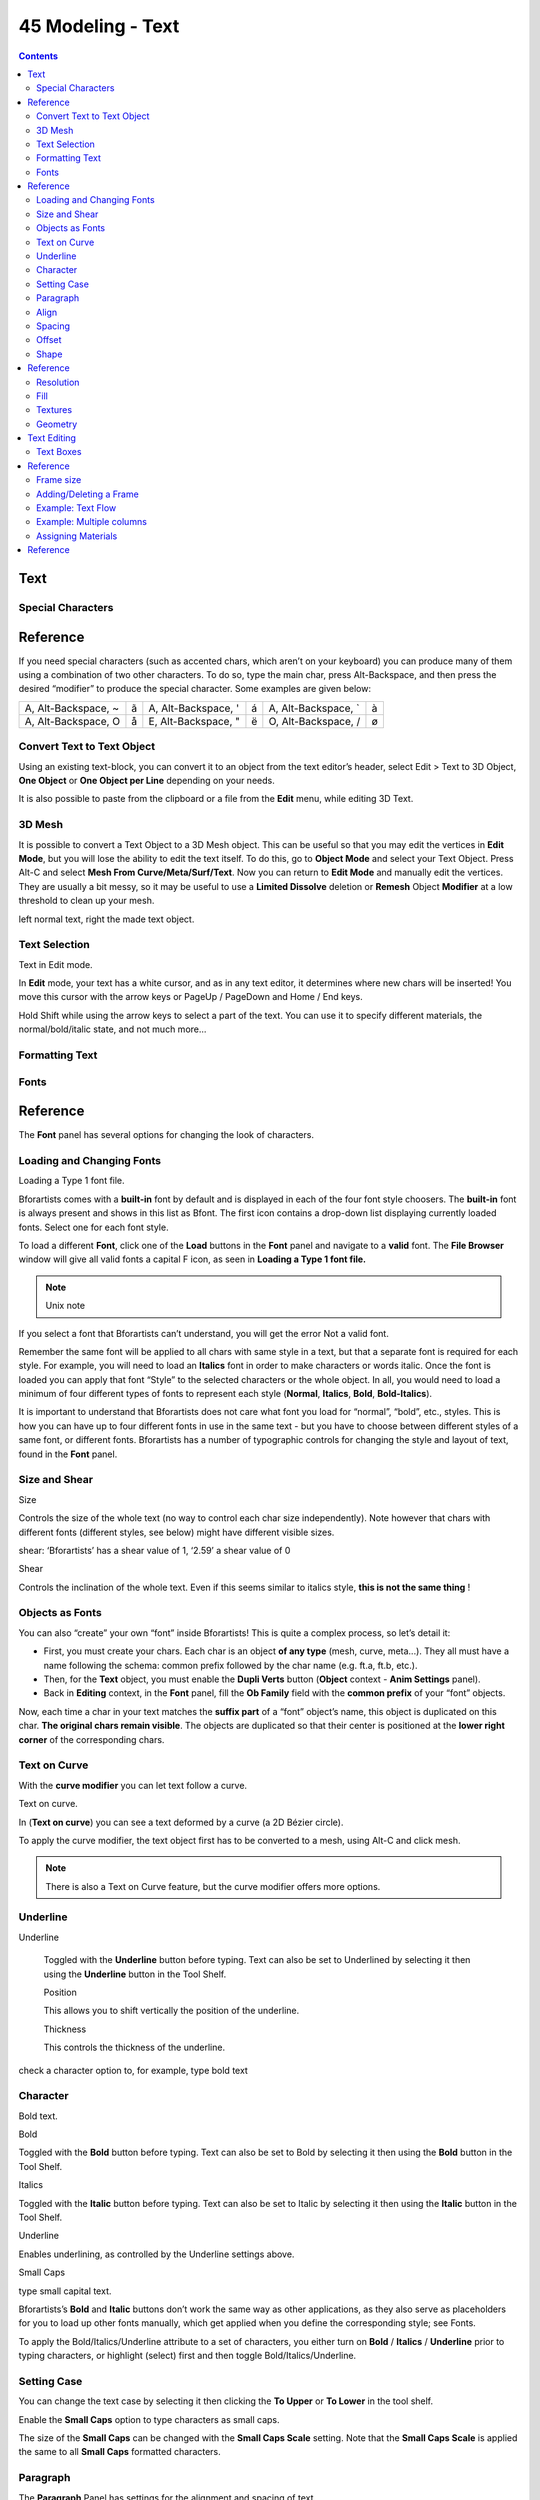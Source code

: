 ******************
45 Modeling - Text
******************

.. contents:: Contents




Text
====



Special Characters
------------------




Reference
=========

If you need special characters (such as accented chars, which aren’t on your keyboard) you can produce many of them using a combination of two other characters. To do so, type the main char, press Alt-Backspace, and then press the desired “modifier” to produce the special character. Some examples are given below:

.. list-table::

	* - A, Alt-Backspace, ~
	  - ã
	  - A, Alt-Backspace, '
	  - á
	  - A, Alt-Backspace, `
	  - à

	* - A, Alt-Backspace, O
	  - å
	  - E, Alt-Backspace, "
	  - ë
	  - O, Alt-Backspace, /
	  - ø



Convert Text to Text Object
---------------------------

Using an existing text-block, you can convert it to an object from the text editor’s header, select Edit > Text to 3D Object, **One Object** or **One Object per Line** depending on your needs.

It is also possible to paste from the clipboard or a file from the **Edit** menu, while editing 3D Text.



3D Mesh
-------

It is possible to convert a Text Object to a 3D Mesh object. This can be useful so that you may edit the vertices in **Edit Mode**, but you will lose the ability to edit the text itself. To do this, go to **Object Mode** and select your Text Object. Press Alt-C and select **Mesh From Curve/Meta/Surf/Text**. Now you can return to **Edit Mode** and manually edit the vertices. They are usually a bit messy, so it may be useful to use a **Limited Dissolve** deletion or **Remesh** Object **Modifier** at a low threshold to clean up your mesh.

left normal text, right the made text object.



Text Selection
--------------

Text in Edit mode.

In **Edit** mode, your text has a white cursor, and as in any text editor, it determines where new chars will be inserted! You move this cursor with the arrow keys or PageUp / PageDown and Home / End keys.

Hold Shift while using the arrow keys to select a part of the text. You can use it to specify different materials, the normal/bold/italic state, and not much more...



Formatting Text
---------------



Fonts
-----




Reference
=========

The **Font** panel has several options for changing the look of characters.



Loading and Changing Fonts
--------------------------

.. image:: graphics/7.xx_Editors_-__Modeling_-_Text/1000000000000106000000FD590966FD401179F2.png

Loading a Type 1 font file.

Bforartists comes with a **built-in** font by default and is displayed in each of the four font style choosers. The **built-in** font is always present and shows in this list as Bfont. The first icon contains a drop-down list displaying currently loaded fonts. Select one for each font style.

To load a different **Font**, click one of the **Load** buttons in the **Font** panel and navigate to a **valid** font. The **File Browser** window will give all valid fonts a capital F icon, as seen in **Loading a Type 1 font file.**

.. Note:: Unix note

If you select a font that Bforartists can’t understand, you will get the error Not a valid font.

Remember the same font will be applied to all chars with same style in a text, but that a separate font is required for each style. For example, you will need to load an **Italics** font in order to make characters or words italic. Once the font is loaded you can apply that font “Style” to the selected characters or the whole object. In all, you would need to load a minimum of four different types of fonts to represent each style (**Normal**, **Italics**, **Bold**, **Bold-Italics**).

It is important to understand that Bforartists does not care what font you load for “normal”, “bold”, etc., styles. This is how you can have up to four different fonts in use in the same text - but you have to choose between different styles of a same font, or different fonts. Bforartists has a number of typographic controls for changing the style and layout of text, found in the **Font** panel.



Size and Shear
--------------

Size 

Controls the size of the whole text (no way to control each char size independently). Note however that chars with different fonts (different styles, see below) might have different visible sizes. 

shear: ‘Bforartists’ has a shear value of 1, ‘2.59’ a shear value of 0

Shear 

Controls the inclination of the whole text. Even if this seems similar to italics style, **this is not the same thing** ! 



Objects as Fonts
----------------

You can also “create” your own “font” inside Bforartists! This is quite a complex process, so let’s detail it:

- First, you must create your chars. Each char is an object **of any type** (mesh, curve, meta...). They all must have a name following the schema: common prefix followed by the char name (e.g. ft.a, ft.b, etc.). 
- Then, for the **Text** object, you must enable the **Dupli Verts** button (**Object** context - **Anim Settings** panel). 
- Back in **Editing** context, in the **Font** panel, fill the **Ob Family** field with the **common prefix** of your “font” objects. 

Now, each time a char in your text matches the **suffix part** of a “font” object’s name, this object is duplicated on this char. **The original chars remain visible**. The objects are duplicated so that their center is positioned at the **lower right corner** of the corresponding chars.



Text on Curve
-------------

With the **curve modifier** you can let text follow a curve.

Text on curve.

In (**Text on curve**) you can see a text deformed by a curve (a 2D Bézier circle).

To apply the curve modifier, the text object first has to be converted to a mesh, using Alt-C and click mesh.

.. Note:: There is also a Text on Curve feature, but the curve modifier offers more options.



Underline
---------

Underline 

	Toggled with the **Underline** button before typing. Text can also be set to Underlined by selecting it then using the **Underline** button in the Tool Shelf.

	Position 

	This allows you to shift vertically the position of the underline. 

	Thickness 

	This controls the thickness of the underline. 

check a character option to, for example, type bold text



Character
---------

Bold text.

Bold 

Toggled with the **Bold** button before typing. Text can also be set to Bold by selecting it then using the **Bold** button in the Tool Shelf. 

Italics 

Toggled with the **Italic** button before typing. Text can also be set to Italic by selecting it then using the **Italic** button in the Tool Shelf. 

Underline 

Enables underlining, as controlled by the Underline settings above. 

Small Caps 

type small capital text. 

Bforartists’s **Bold** and **Italic** buttons don’t work the same way as other applications, as they also serve as placeholders for you to load up other fonts manually, which get applied when you define the corresponding style; see Fonts.

To apply the Bold/Italics/Underline attribute to a set of characters, you either turn on **Bold** / **Italics** / **Underline** prior to typing characters, or highlight (select) first and then toggle Bold/Italics/Underline.



Setting Case
------------

You can change the text case by selecting it then clicking the **To Upper** or **To Lower** in the tool shelf.

Enable the **Small Caps** option to type characters as small caps.

The size of the **Small Caps** can be changed with the **Small Caps Scale** setting. Note that the **Small Caps Scale** is applied the same to all **Small Caps** formatted characters.



Paragraph
---------

The **Paragraph** Panel has settings for the alignment and spacing of text.

the paragraph tab



Align
-----

Left 

Aligns text to left of frames when using them, else uses the center point of the **Text** object as the starting point of the text (which grows to the right). 

Center 

Centers text in the frames when using them, else uses the center point of the **Text** object as the mid-point of the text (which grows equally to the left and right). 

Right 

Aligns text to right of frames when using them, else uses the center point of the **Text** object as the ending point of the text (which grows to the left). 

Justify 

Only flushes a line when it is **terminated** by a wordwrap (**not** by Return), it uses **whitespace** instead of **character spacing** (kerning) to fill lines. 

Flush 

**Always** flushes the line, even when it’s still being entered; it uses character spacing (kerning) to fill lines. 

Both **Justify** and **Flush** only work within frames.



Spacing
-------

Character 

A factor by which space between each character is scaled in width 

Word 

A factor by which whitespace between words is scaled in width. You can also control it by pressing Alt-Left or Alt-Right to decrease/increase spacing by steps of 0.1. 

Line 

A factor by which the vertical space between lines is scaled. 



Offset
------

X offset and Y offset 

Well, these settings control the X and Y offset of the text, regarding its “normal” positioning. Note that with frames (see **Text Boxes**), it applies to all frames’ content... 



Shape
-----




Reference
=========

As you can see in the **Curve and Surface** panel, texts have most of the same options as curves.



Resolution
----------

Preview, Render resolution. See curve resolution.

the shape settings

Fast Editing 

disables curve filling while in edit mode. 



Fill
----

The fill options control how the text curves are filled in when text is **Extruded** or **Beveled** in the **Geometry** Panel.

Front 

Fills in the front side of the surface. 

Back 

Fills in the back side of the surface. 

Fill Deformed 

Fills the curves after applying shape keys and modifiers. 



Textures
--------

.. image:: graphics/7.xx_Editors_-__Modeling_-_Text/10000000000000CC00000088690BFD4505606758.png

Texture Settings

Use UV for Mapping 

Use UV values as generated texture coordinates. 

Auto Texture Space 

Adjusts the active object’s texture space automatically when transforming object. 



Geometry
--------

Text objects have all the **curves extrusion features**.




Text Editing
============



Text Boxes
----------




Reference
=========

.. image:: graphics/7.xx_Editors_-__Modeling_-_Text/10000000000000C800000081F2B53B5571C019F9.png

Text frame.

Text “Boxes” allow you to distribute the text amongst rectangular areas within a single text object. An arbitrary number of freely positionable and re-sizable text frames are allowed per text object.

Text flows continuously from the lowest-numbered frame to the highest-numbered frame with text inside each frame word-wrapped. Text flows between frames when a lower-numbered frame can’t fit any more text. If the last frame is reached, text overflows out of it.

Text frames are very similar to the concept of **frames** from a desktop publishing application, like Scribus. You use frames to control the placement and flow of text.

Frames are controlled in the **Text Boxes** panel.



Frame size
----------

By default the first frame for a new text object, and any additional frames, has a size of **zero** for both **Width** and **Height**, which means the frame is initially not visible.

Frames with a width of **0.0** are ignored completely during text flow (no wordwrap happens), and frames with a height of **0.0** flow forever (no flowing to the next text frame).

In order for the frame to become visible, the frame’s **Width** must be greater than **0.0**.

.. Note:: Technically the height is never actually ``0.0`` because the font itself always contributes height.

Frame width.

(**Frame width**) is a text object with a width of 5.0. And because the frame width is greater than 0.0 it is now visible and is drawn in the active theme color as a dashed rectangle. The text has overflowed because the text has reached the end of the last frame, the default frame.



Adding/Deleting a Frame
-----------------------

To add a frame click the **Add Textbox** button on the **Text Boxes** panel. A new frame is inserted just after (in text flow order) the current one, with its attributes (position and size). Be sure to modify the offset for the new frame in the **X** and/or **Y** fields. Just an **X** modification will create a new column.

To delete the current frame, click the Delete button. Any text in higher frames will be re-flowed downward into lower frames.



Example: Text Flow
------------------

wrapping

With two or more frames you can organize text to a finer degree. For example, create a text object and enter Bforartists is super duper. This text object has a frame; it just isn’t visible because its **Width** is **0.0**.

Set the width to **5.0**. The frame is now visible and text is wrapping according to the new width, as shown in (**Text 2**). Notice that the text has overflowed out of the frame. This is because the text has reached the end of the last frame, which just happens to be the default/initial frame.

text flowing from box 1 to box 2

When we add another frame and set its width and height, the text will flow into the new frame.



Example: Multiple columns
-------------------------

Text 5.

To create two columns of text just create a text object and adjust the initial frame’s **Width** and **Height** to your requirements, then insert a new frame. The new frame will have the same size as the initial frame. Set the **X** position to something greater or less than the width of the initial frame; see (**Text 5**).



Assigning Materials
-------------------




Reference
=========

Each character can have a different **Material index** in order to have different materials on different characters.

You can assign indices either as you type, or after by selecting blocks of text and clicking on the **Assign** button in the Materials panel.

Red Green Blue.

For example, to create (**Red Green Blue**) you would need to create three separate materials and three separate material indices. Each word would be assigned a **Material index** by selecting the characters for each word and clicking the **Assign** button. (**Red Green Blue**) is still one single **Text** object.

